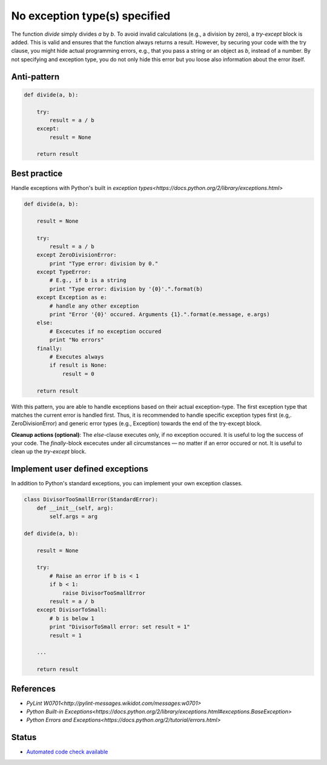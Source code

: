 No exception type(s) specified
==============================

The function `divide` simply divides `a` by `b`. To avoid invalid calculations (e.g., a division by zero), a `try-except` block is added. This is valid and ensures that the function always returns a result. However, by securing your code with the try clause, you might hide actual programming errors, e.g., that you pass a string or an object as `b`, instead of a number. By not specifying and exception type, you do not only hide this error but you loose also information about the error itself.

Anti-pattern
------------

.. code:: python

    def divide(a, b):

        try:
            result = a / b
        except:
            result = None

        return result

Best practice
-------------

Handle exceptions with Python's built in `exception types<https://docs.python.org/2/library/exceptions.html>`

.. code:: python

    def divide(a, b):

        result = None

        try:
            result = a / b
        except ZeroDivisionError:
            print "Type error: division by 0."
        except TypeError:
            # E.g., if b is a string
            print "Type error: division by '{0}'.".format(b)
        except Exception as e:
            # handle any other exception
            print "Error '{0}' occured. Arguments {1}.".format(e.message, e.args)
        else:
            # Excecutes if no exception occured
            print "No errors"
        finally:
            # Executes always
            if result is None:
                result = 0

        return result

With this pattern, you are able to handle exceptions based on their actual exception-type. The first exception type that matches the current error is handled first. Thus, it is recommended to handle specific exception types first (e.g,. ZeroDivisionError) and generic error types (e.g., Exception) towards the end of the try-except block.

**Cleanup actions (optional)**: The `else`-clause executes only, if no exception occured. It is useful to log the success of your code. The `finally`-block excecutes under all circumstances — no matter if an error occured or not. It is useful to clean up the `try-except` block.

Implement user defined exceptions
---------------------------------

In addition to Python's standard exceptions, you can implement your own exception classes.

.. code:: python

    class DivisorTooSmallError(StandardError):
        def __init__(self, arg):
            self.args = arg

    def divide(a, b):

        result = None

        try:
            # Raise an error if b is < 1
            if b < 1:
                raise DivisorTooSmallError
            result = a / b
        except DivisorToSmall:
            # b is below 1
            print "DivisorToSmall error: set result = 1"
            result = 1

        ...

        return result

References
----------

- `PyLint W0701<http://pylint-messages.wikidot.com/messages:w0701>`
- `Python Built-in Exceptions<https://docs.python.org/2/library/exceptions.html#exceptions.BaseException>`
- `Python Errors and Exceptions<https://docs.python.org/2/tutorial/errors.html>`

Status
------

- `Automated code check available <https://www.quantifiedcode.com/app/pattern/2df59ef0b6334507bc3160318857dae7>`_
